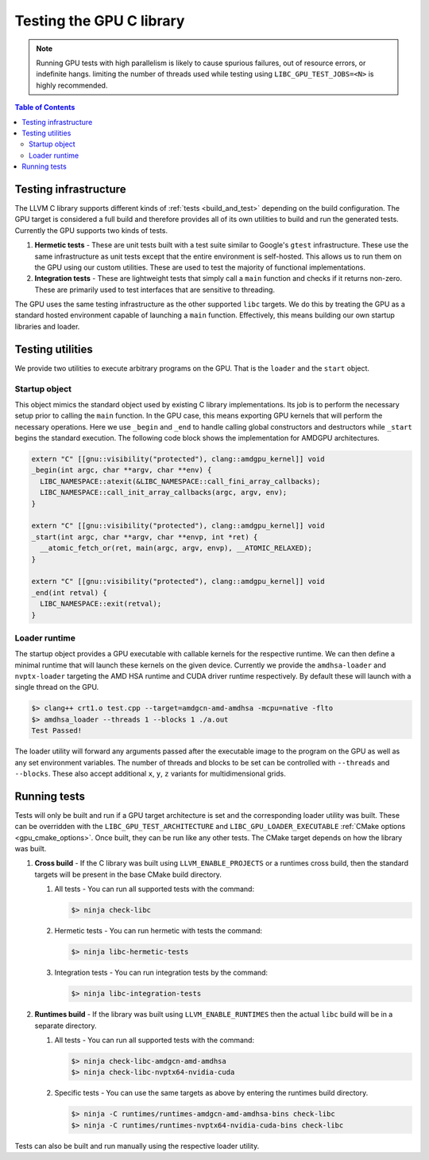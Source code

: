.. _libc_gpu_testing:


=========================
Testing the GPU C library
=========================

.. note::
   Running GPU tests with high parallelism is likely to cause spurious failures,
   out of resource errors, or indefinite hangs. limiting the number of threads
   used while testing using ``LIBC_GPU_TEST_JOBS=<N>`` is highly recommended.

.. contents:: Table of Contents
  :depth: 4
  :local:

Testing infrastructure
======================

The LLVM C library supports different kinds of :ref:`tests <build_and_test>`
depending on the build configuration. The GPU target is considered a full build
and therefore provides all of its own utilities to build and run the generated
tests. Currently the GPU supports two kinds of tests.

#. **Hermetic tests** - These are unit tests built with a test suite similar to
   Google's ``gtest`` infrastructure. These use the same infrastructure as unit
   tests except that the entire environment is self-hosted. This allows us to
   run them on the GPU using our custom utilities. These are used to test the
   majority of functional implementations.

#. **Integration tests** - These are lightweight tests that simply call a
   ``main`` function and checks if it returns non-zero. These are primarily used
   to test interfaces that are sensitive to threading.

The GPU uses the same testing infrastructure as the other supported ``libc``
targets. We do this by treating the GPU as a standard hosted environment capable
of launching a ``main`` function. Effectively, this means building our own
startup libraries and loader.

Testing utilities
=================

We provide two utilities to execute arbitrary programs on the GPU. That is the
``loader`` and the ``start`` object.

Startup object
--------------

This object mimics the standard object used by existing C library
implementations. Its job is to perform the necessary setup prior to calling the
``main`` function. In the GPU case, this means exporting GPU kernels that will
perform the necessary operations. Here we use ``_begin`` and ``_end`` to handle
calling global constructors and destructors while ``_start`` begins the standard
execution. The following code block shows the implementation for AMDGPU
architectures.

.. code-block:: c++

  extern "C" [[gnu::visibility("protected"), clang::amdgpu_kernel]] void
  _begin(int argc, char **argv, char **env) {
    LIBC_NAMESPACE::atexit(&LIBC_NAMESPACE::call_fini_array_callbacks);
    LIBC_NAMESPACE::call_init_array_callbacks(argc, argv, env);
  }

  extern "C" [[gnu::visibility("protected"), clang::amdgpu_kernel]] void
  _start(int argc, char **argv, char **envp, int *ret) {
    __atomic_fetch_or(ret, main(argc, argv, envp), __ATOMIC_RELAXED);
  }

  extern "C" [[gnu::visibility("protected"), clang::amdgpu_kernel]] void
  _end(int retval) {
    LIBC_NAMESPACE::exit(retval);
  }

Loader runtime
--------------

The startup object provides a GPU executable with callable kernels for the
respective runtime. We can then define a minimal runtime that will launch these
kernels on the given device. Currently we provide the ``amdhsa-loader`` and
``nvptx-loader`` targeting the AMD HSA runtime and CUDA driver runtime
respectively. By default these will launch with a single thread on the GPU.

.. code-block:: sh

   $> clang++ crt1.o test.cpp --target=amdgcn-amd-amdhsa -mcpu=native -flto
   $> amdhsa_loader --threads 1 --blocks 1 ./a.out
   Test Passed!

The loader utility will forward any arguments passed after the executable image
to the program on the GPU as well as any set environment variables. The number
of threads and blocks to be set can be controlled with ``--threads`` and
``--blocks``. These also accept additional ``x``, ``y``, ``z`` variants for
multidimensional grids.

Running tests
=============

Tests will only be built and run if a GPU target architecture is set and the
corresponding loader utility was built. These can be overridden with the
``LIBC_GPU_TEST_ARCHITECTURE`` and ``LIBC_GPU_LOADER_EXECUTABLE`` :ref:`CMake
options <gpu_cmake_options>`. Once built, they can be run like any other tests.
The CMake target depends on how the library was built.

#. **Cross build** - If the C library was built using ``LLVM_ENABLE_PROJECTS``
   or a runtimes cross build, then the standard targets will be present in the
   base CMake build directory.

   #. All tests - You can run all supported tests with the command:

      .. code-block:: sh

        $> ninja check-libc

   #. Hermetic tests - You can run hermetic with tests the command:

      .. code-block:: sh

        $> ninja libc-hermetic-tests

   #. Integration tests - You can run integration tests by the command:

      .. code-block:: sh

        $> ninja libc-integration-tests

#. **Runtimes build** - If the library was built using ``LLVM_ENABLE_RUNTIMES``
   then the actual ``libc`` build will be in a separate directory.

   #. All tests - You can run all supported tests with the command:

      .. code-block:: sh

        $> ninja check-libc-amdgcn-amd-amdhsa
        $> ninja check-libc-nvptx64-nvidia-cuda

   #. Specific tests - You can use the same targets as above by entering the
      runtimes build directory.

      .. code-block:: sh

        $> ninja -C runtimes/runtimes-amdgcn-amd-amdhsa-bins check-libc
        $> ninja -C runtimes/runtimes-nvptx64-nvidia-cuda-bins check-libc

Tests can also be built and run manually using the respective loader utility.
